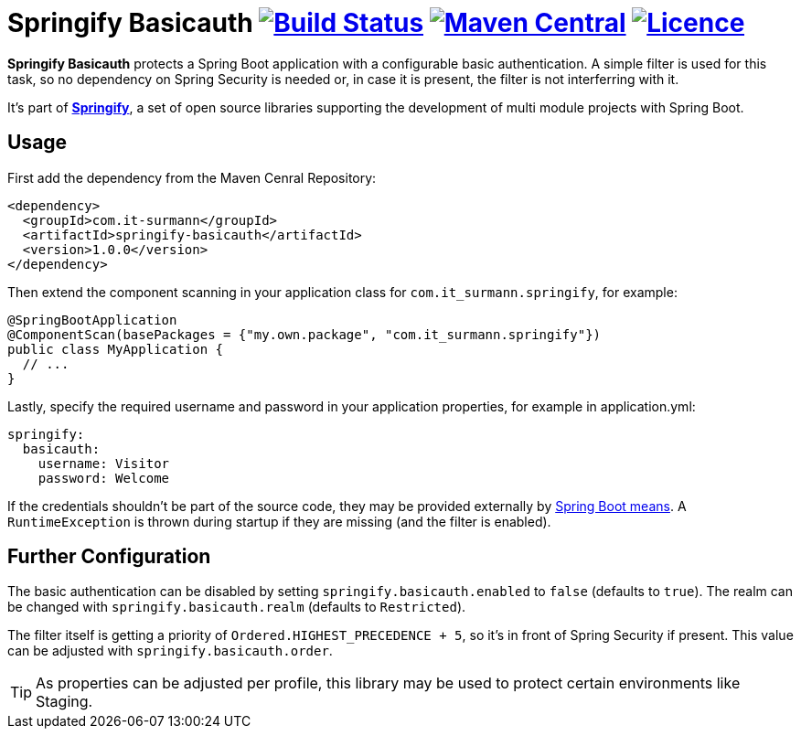 # Springify Basicauth image:https://travis-ci.org/tleipzig/springify-basicauth.svg?branch=master["Build Status",link="https://travis-ci.org/tleipzig/springify-basicauth"] image:https://maven-badges.herokuapp.com/maven-central/com.it-surmann/springify-basicauth/badge.svg["Maven Central",link="https://maven-badges.herokuapp.com/maven-central/com.it-surmann/springify-basicauth"] image:https://img.shields.io/badge/License-Apache%202.0-blue.svg["Licence",link="https://raw.githubusercontent.com/tleipzig/springify-basicauth/master/LICENSE"]

**Springify Basicauth** protects a Spring Boot application with a configurable basic authentication. A simple
filter is used for this task, so no dependency on Spring Security is needed or, in case it is present, the filter
is not interferring with it.

It's part of http://www.it-surmann.com/springify[**Springify**], a set of open source libraries supporting
the development of multi module projects with Spring Boot.

## Usage

First add the dependency from the Maven Cenral Repository:

[source,xml]
----
<dependency>
  <groupId>com.it-surmann</groupId>
  <artifactId>springify-basicauth</artifactId>
  <version>1.0.0</version>
</dependency>
----

Then extend the component scanning in your application class for `com.it_surmann.springify`, for example:

[source,java]
----
@SpringBootApplication
@ComponentScan(basePackages = {"my.own.package", "com.it_surmann.springify"})
public class MyApplication {
  // ...
}
----

Lastly, specify the required username and password in your application properties, for example in application.yml:

[source,yaml]
----
springify:
  basicauth:
    username: Visitor
    password: Welcome
----

If the credentials shouldn't be part of the source code, they may be provided externally
by https://docs.spring.io/spring-boot/docs/current/reference/html/boot-features-external-config.html[Spring Boot means].
A `RuntimeException` is thrown during startup if they are missing (and the filter is enabled).

## Further Configuration

The basic authentication can be disabled by setting `springify.basicauth.enabled` to `false` (defaults to `true`).
The realm can be changed with `springify.basicauth.realm` (defaults to `Restricted`).

The filter itself is getting a priority of `Ordered.HIGHEST_PRECEDENCE + 5`, so it's in front of Spring Security if
present. This value can be adjusted with `springify.basicauth.order`.

TIP: As properties can be adjusted per profile, this library may be used to protect certain environments like Staging.
